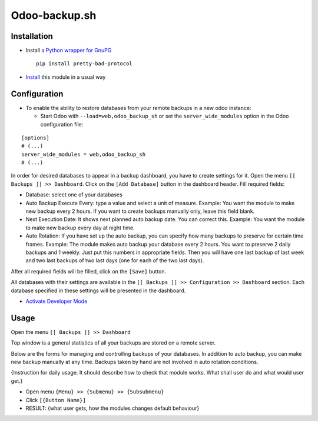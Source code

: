 ================
 Odoo-backup.sh
================

Installation
============

* Install `a Python wrapper for GnuPG <https://pypi.org/project/pretty-bad-protocol>`__ ::

    pip install pretty-bad-protocol

* `Install <https://odoo-development.readthedocs.io/en/latest/odoo/usage/install-module.html>`__ this module in a usual way

Configuration
=============

* To enable the ability to restore databases from your remote backups in a new odoo instance:

  * Start Odoo with ``--load=web,odoo_backup_sh`` or set the ``server_wide_modules`` option in the Odoo configuration file:

::

  [options]
  # (...)
  server_wide_modules = web,odoo_backup_sh
  # (...)

In order for desired databases to appear in a backup dashboard, you have to create settings for it.
Open the menu ``[[ Backups ]] >> Dashboard``. Click on the ``[Add Database]`` button in the dashboard header.
Fill required fields:

- Database: select one of your databases
- Auto Backup Execute Every:  type a value and select a unit of measure.
  Example: You want the module to make new backup every 2 hours.
  If you want to create backups manually only, leave this field blank.
- Next Execution Date: It shows next planned auto backup date. You can correct this.
  Example: You want the module to make new backup every day at night time.
- Auto Rotation: If you have set up the auto backup, you can specify how many backups to preserve for certain time
  frames.
  Example: The module makes auto backup your database every 2 hours. You want to preserve 2 daily backups and 1 weekly.
  Just put this numbers in appropriate fields. Then you will have one last backup of last week and two last backups of
  two last days (one for each of the two last days).

After all required fields will be filled, click on the ``[Save]`` button.

All databases with their settings are available in the ``[[ Backups ]] >> Configuration >> Dashboard`` section.
Each database specified in these settings will be presented in the dashboard.

* `Activate Developer Mode <https://odoo-development.readthedocs.io/en/latest/odoo/usage/debug-mode.html>`__

Usage
=====

Open the menu ``[[ Backups ]] >> Dashboard``

Top window is a general statistics of all your backups are stored on a remote server.

.. todo:: Add a description of top window when interfaces are ready.

Below are the forms for managing and controlling backups of your databases.
In addition to auto backup, you can make new backup manually at any time.
Backups taken by hand are not involved in auto rotation conditions.

.. todo:: Add the section when interfaces are ready.

{Instruction for daily usage. It should describe how to check that module works. What shall user do and what would user get.}

* Open menu ``{Menu} >> {Submenu} >> {Subsubmenu}``
* Click ``[{Button Name}]``
* RESULT: {what user gets, how the modules changes default behaviour}
